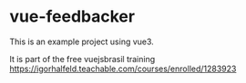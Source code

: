 * vue-feedbacker

This is an example project using vue3.

It is part of the free vuejsbrasil training https://igorhalfeld.teachable.com/courses/enrolled/1283923

